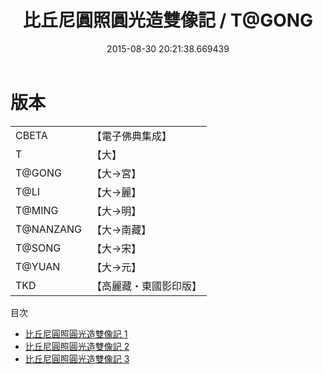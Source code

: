 #+TITLE: 比丘尼圓照圓光造雙像記 / T@GONG

#+DATE: 2015-08-30 20:21:38.669439
* 版本
 |     CBETA|【電子佛典集成】|
 |         T|【大】     |
 |    T@GONG|【大→宮】   |
 |      T@LI|【大→麗】   |
 |    T@MING|【大→明】   |
 | T@NANZANG|【大→南藏】  |
 |    T@SONG|【大→宋】   |
 |    T@YUAN|【大→元】   |
 |       TKD|【高麗藏・東國影印版】|
目次
 - [[file:KR6i0521_001.txt][比丘尼圓照圓光造雙像記 1]]
 - [[file:KR6i0521_002.txt][比丘尼圓照圓光造雙像記 2]]
 - [[file:KR6i0521_003.txt][比丘尼圓照圓光造雙像記 3]]
